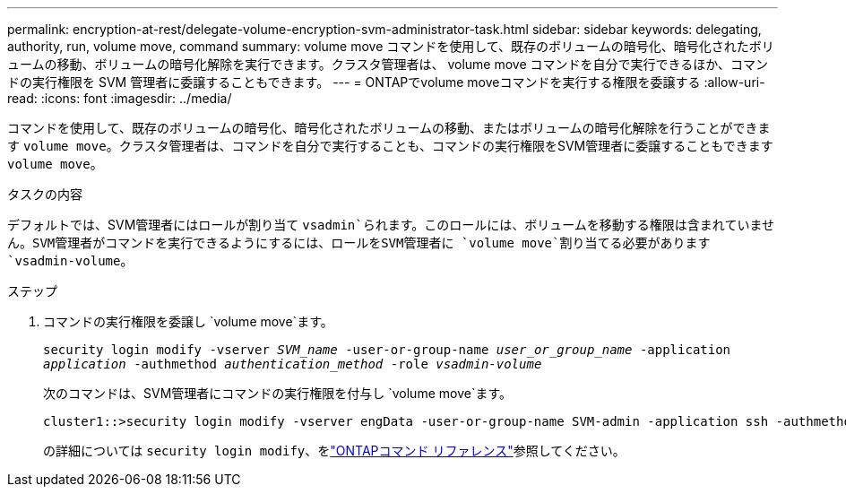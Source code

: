 ---
permalink: encryption-at-rest/delegate-volume-encryption-svm-administrator-task.html 
sidebar: sidebar 
keywords: delegating, authority, run, volume move, command 
summary: volume move コマンドを使用して、既存のボリュームの暗号化、暗号化されたボリュームの移動、ボリュームの暗号化解除を実行できます。クラスタ管理者は、 volume move コマンドを自分で実行できるほか、コマンドの実行権限を SVM 管理者に委譲することもできます。 
---
= ONTAPでvolume moveコマンドを実行する権限を委譲する
:allow-uri-read: 
:icons: font
:imagesdir: ../media/


[role="lead"]
コマンドを使用して、既存のボリュームの暗号化、暗号化されたボリュームの移動、またはボリュームの暗号化解除を行うことができます `volume move`。クラスタ管理者は、コマンドを自分で実行することも、コマンドの実行権限をSVM管理者に委譲することもできます `volume move`。

.タスクの内容
デフォルトでは、SVM管理者にはロールが割り当て `vsadmin`られます。このロールには、ボリュームを移動する権限は含まれていません。SVM管理者がコマンドを実行できるようにするには、ロールをSVM管理者に `volume move`割り当てる必要があります `vsadmin-volume`。

.ステップ
. コマンドの実行権限を委譲し `volume move`ます。
+
`security login modify -vserver _SVM_name_ -user-or-group-name _user_or_group_name_ -application _application_ -authmethod _authentication_method_ -role _vsadmin-volume_`

+
次のコマンドは、SVM管理者にコマンドの実行権限を付与し `volume move`ます。

+
[listing]
----
cluster1::>security login modify -vserver engData -user-or-group-name SVM-admin -application ssh -authmethod domain -role vsadmin-volume
----
+
の詳細については `security login modify`、をlink:https://docs.netapp.com/us-en/ontap-cli/security-login-modify.html["ONTAPコマンド リファレンス"^]参照してください。


